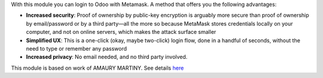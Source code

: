 With this module you can login to Odoo with Metamask. A method that offers you the following advantages:

* **Increased security**: Proof of ownership by public-key encryption is arguably more secure than proof of ownership by email/password or by a third party—all the more so because MetaMask stores credentials locally on your computer, and not on online servers, which makes the attack surface smaller
* **Simplified UX**: This is a one-click (okay, maybe two-click) login flow, done in a handful of seconds, without the need to type or remember any password
* **Increased privacy**: No email needed, and no third party involved.

This module is based on work of AMAURY MARTINY. See details `here <https://www.toptal.com/ethereum/one-click-login-flows-a-metamask-tutorial>`_
